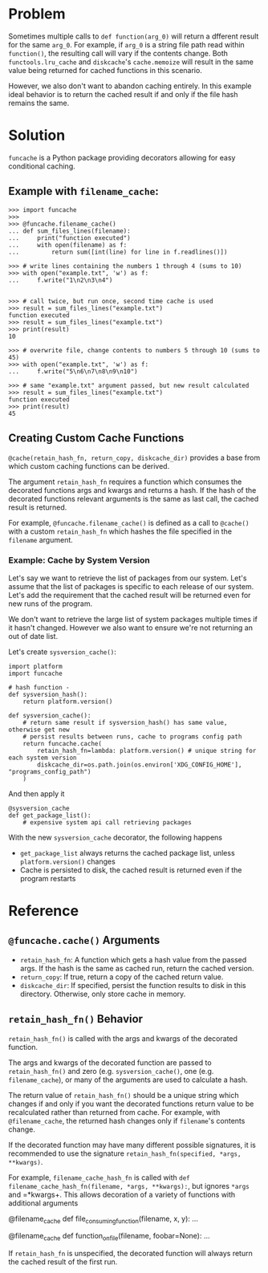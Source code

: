 * Problem

Sometimes multiple calls to =def function(arg_0)= will return a dfferent result for the same =arg_0=.
For example, if =arg_0= is a string file path read within =function()=, the resulting call will vary if the contents change.
Both =functools.lru_cache= and =diskcache='s =cache.memoize= will result in the same value being returned for cached functions in this scenario.

However, we also don't want to abandon caching entirely.
In this example ideal behavior is to return the cached result if and only if the file hash remains the same.

* Solution

=funcache= is a Python package providing decorators allowing for easy conditional caching.

** Example with =filename_cache=:

#+begin_src
>>> import funcache
>>>
>>> @funcache.filename_cache()
... def sum_files_lines(filename):
...     print("function executed")
...     with open(filename) as f:
...         return sum([int(line) for line in f.readlines()])

>>> # write lines containing the numbers 1 through 4 (sums to 10)
>>> with open("example.txt", 'w') as f:
...     f.write("1\n2\n3\n4")


>>> # call twice, but run once, second time cache is used
>>> result = sum_files_lines("example.txt")
function executed
>>> result = sum_files_lines("example.txt")
>>> print(result)
10

>>> # overwrite file, change contents to numbers 5 through 10 (sums to 45)
>>> with open("example.txt", 'w') as f:
...     f.write("5\n6\n7\n8\n9\n10")

>>> # same "example.txt" argument passed, but new result calculated
>>> result = sum_files_lines("example.txt")
function executed
>>> print(result)
45
#+end_src

** Creating Custom Cache Functions

=@cache(retain_hash_fn, return_copy, diskcache_dir)= provides a base from which custom caching functions can be derived.

The argument =retain_hash_fn= requires a function which consumes the decorated functions args and kwargs and returns a hash.
If the hash of the decorated functions relevant arguments is the same as last call, the cached result is returned.

For example, =@funcache.filename_cache()= is defined as a call to =@cache()= with a custom =retain_hash_fn= which hashes the file specified in the =filename= argument.


*** Example: Cache by System Version

Let's say we want to retrieve the list of packages from our system.
Let's assume that the list of packages is specific to each release of our system.
Let's add the requirement that the cached result will be returned even for new runs of the program.

We don't want to retrieve the large list of system packages multiple times if it hasn't changed.
However we also want to ensure we're not returning an out of date list.

Let's create =sysversion_cache()=:

#+begin_src
import platform
import funcache

# hash function -
def sysversion_hash():
    return platform.version()

def sysversion_cache():
    # return same result if sysversion_hash() has same value, otherwise get new
    # persist results between runs, cache to programs config path
    return funcache.cache(
        retain_hash_fn=lambda: platform.version() # unique string for each system version
        diskcache_dir=os.path.join(os.environ['XDG_CONFIG_HOME'], "programs_config_path")
    )
#+end_src

And then apply it

#+begin_src
@sysversion_cache
def get_package_list():
    # expensive system api call retrieving packages
#+end_src

With the new =sysversion_cache= decorator, the following happens
- =get_package_list= always returns the cached package list, unless =platform.version()= changes
- Cache is persisted to disk, the cached result is returned even if the program restarts

* Reference
** =@funcache.cache()= Arguments
- =retain_hash_fn=: A function which gets a hash value from the passed args. If the hash is the same as cached run, return the cached version.
- =return_copy=: If true, return a copy of the cached return value.
- =diskcache_dir=: If specified, persist the function results to disk in this directory. Otherwise, only store cache in memory.

** =retain_hash_fn()= Behavior

=retain_hash_fn()= is called with the args and kwargs of the decorated function.

The args and kwargs of the decorated function are passed to =retain_hash_fn()= and zero (e.g. =sysversion_cache()=, one (e.g. =filename_cache=), or many of the arguments are used to calculate a hash.

The return value of =retain_hash_fn()= should be a unique string which changes if and only if you want the decorated functions return value to be recalculated rather than returned from cache.
For example, with =@filename_cache=, the returned hash changes only if =filename='s contents change.

If the decorated function may have many different possible signatures, it is recommended to use the signature =retain_hash_fn(specified, *args, **kwargs)=.

For example, =filename_cache_hash_fn= is called with =def filename_cache_hash_fn(filename, *args, **kwargs):=, but ignores =*args= and =*kwargs+.
This allows decoration of a variety of functions with additional arguments
#+begin_src
@filename_cache
def file_consuming_function(filename, x, y):
    ...

@filename_cache
def function_on_file(filename, foobar=None):
    ...
#+end_rc

If =retain_hash_fn= is unspecified, the decorated function will always return the cached result of the first run.

